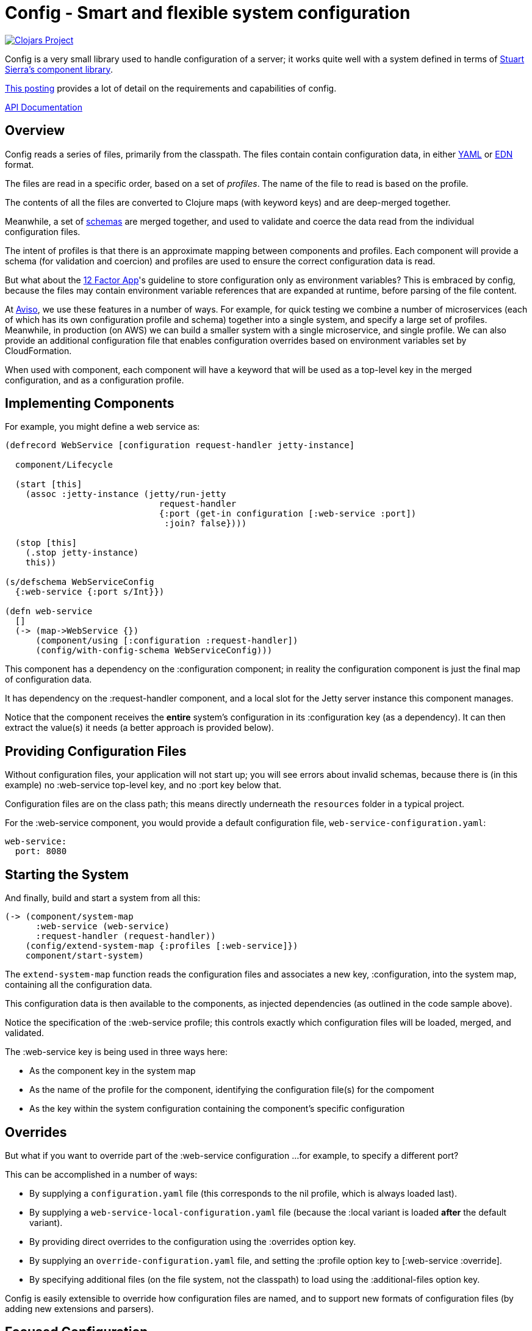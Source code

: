 = Config - Smart and flexible system configuration

image:http://clojars.org/io.aviso/config/latest-version.svg[Clojars Project, link="http://clojars.org/io.aviso/config"]

Config is a very small library used to handle configuration of a server; it works
quite well with a system defined in terms of
link:https://github.com/stuartsierra/component[Stuart Sierra's component library].

link:https://medium.com/@hlship/microservices-configuration-and-clojure-4f6807ef9bea[This posting] provides
a lot of detail on the requirements and capabilities of config.

link:http://avisonovate.github.io/docs/config/[API Documentation]

== Overview

Config reads a series of files, primarily from the classpath.
The files contain contain configuration data, in either
link:http://yaml.org/[YAML] or
link:https://github.com/edn-format/edn[EDN] format.

The files are read in a specific order, based on a set of _profiles_.
The name of the file to read is based on the profile.

The contents of all the files are converted to Clojure maps (with keyword keys) and are
deep-merged together.

Meanwhile, a set of
link:https://github.com/Prismatic/schema[schemas] are merged together, and used to validate and coerce
the data read from the individual configuration files.

The intent of profiles is that there is an approximate mapping between components and profiles.
Each component will provide a schema (for validation and coercion) and profiles are used to ensure
the correct configuration data is read.

But what about the
link:http://12factor.net/config[12 Factor App]'s guideline to store configuration only as environment
variables?
This is embraced by config, because the files may contain environment variable references that are expanded
at runtime, before parsing of the file content.

At link:http://www.aviso.io/[Aviso], we use these features in a number of ways.
For example, for quick testing we combine a number of microservices (each of which
has its own configuration profile and schema) together into a single system, and specify a large set of profiles.
Meanwhile, in production (on AWS) we can build a smaller system with a single microservice, and single profile.
We can also provide an additional configuration file that enables configuration overrides based on environment variables
set by CloudFormation.

When used with component, each component will have a keyword that will be used as a top-level key
in the merged configuration, and as a configuration profile.

== Implementing Components

For example, you might define a web service as:

[source,clojure]
----
(defrecord WebService [configuration request-handler jetty-instance]

  component/Lifecycle

  (start [this]
    (assoc :jetty-instance (jetty/run-jetty
                              request-handler
                              {:port (get-in configuration [:web-service :port])
                               :join? false})))

  (stop [this]
    (.stop jetty-instance)
    this))

(s/defschema WebServiceConfig
  {:web-service {:port s/Int}})

(defn web-service
  []
  (-> (map->WebService {})
      (component/using [:configuration :request-handler])
      (config/with-config-schema WebServiceConfig)))
----

This component has a dependency on the :configuration component; in reality
the configuration component is just the final map of configuration data.

It has dependency on the :request-handler component, and a local slot for the
Jetty server instance this component manages.

Notice that the component receives the *entire* system's configuration in its
:configuration key (as a dependency). It can then extract the value(s)
it needs (a better approach is provided below).

== Providing Configuration Files

Without configuration files, your application will not start up; you will see
errors about invalid schemas, because there is (in this example)
no :web-service top-level key, and no :port key below that.

Configuration files are on the class path; this means directly underneath
the `resources` folder in a typical project.

For the :web-service component, you would
provide a default configuration file, `web-service-configuration.yaml`:

[source,clojure]
----
web-service:
  port: 8080
----

== Starting the System

And finally, build and start a system from all this:

[source,clojure]
----
(-> (component/system-map
      :web-service (web-service)
      :request-handler (request-handler))
    (config/extend-system-map {:profiles [:web-service]})
    component/start-system)
----

The `extend-system-map` function reads the configuration files and associates
a new key, :configuration, into the system map, containing all the configuration
data.

This configuration data is then available to the components, as injected
dependencies (as outlined in the code sample above).

Notice the specification of the :web-service profile; this controls exactly which
configuration files will be loaded, merged, and validated.

The :web-service key is being used in three ways here:

* As the component key in the system map
* As the name of the profile for the component, identifying the configuration file(s) for the compoment
* As the key within the system configuration containing the component's specific configuration

== Overrides

But what if you want to override part of the :web-service configuration ...
for example, to specify a different port?

This can be accomplished in a number of ways:

- By supplying a `configuration.yaml` file (this corresponds to the nil profile,
  which is always loaded last).
- By supplying a `web-service-local-configuration.yaml` file (because the :local
  variant is loaded *after* the default variant).
- By providing direct overrides to the configuration using the :overrides option
  key.
- By supplying an `override-configuration.yaml` file, and setting the
  :profile option key to [:web-service :override].
- By specifying additional files (on the file system, not the classpath)
  to load using the :additional-files option key.

Config is easily extensible to override how configuration files are named, and to support new formats
of configuration files (by adding new extensions and parsers).

== Focused Configuration

Starting in 0.1.9, it is possible to receive configuration specific to the
component.

[source,clojure]
----
(defrecord WebService [port request-handler jetty-instance]

  config/Configurable

  (configure [this configuration]
    (merge this configuration))

  component/Lifecycle

  (start [this]
    (assoc :jetty-instance (jetty/run-jetty
                              request-handler
                              {:port port
                               :join? false})))

  (stop [this]
    (.stop jetty-instance)
    this))

(s/defschema WebServiceConfig
  {:port s/Int})

(defn web-service
  []
  (-> (map->WebService {})
      (component/using [:request-handler])
      (config/with-config-schema :web-service WebServiceConfig)))
----

There's a number of changes:

- Instead of a dependency on the configuration component, there is an additional
  field for the port provided in the configuration.
- WebServiceConfig is *just* the configuration of the :web-service component
- `with-config-schema` provides an additional argument, the top-level key
- The `configure` method gets just the configuration for the :web-service
  component; the map with the :port key.
- The `start` method is invoked *after* the `configure` method, so the port
  field is initialized.

Again, it typically makes sense for the component key, the profile name, and the configuration key
for the component to all match; in this case, the value :web-service.

The startup code is slightly changed as well:

[source,clojure]
----
(-> (component/system-map
      :web-service (web-service)
      :request-handler (request-handler))
    (config/extend-system-map {:profiles [:web-service]})
    config/configure-components
    component/start-system)
----

The call to `configure-components` is the difference.

If a component does not extend the Configurable protocol, it will
instead have a :component key assoc'ed with the component's individual
configuration map (not the complete system configuration).

It is necessary to invoke the three-argument version of `with-config-schema`
to trigger this behavior; otherwise `configure-components` does not know what key
in the merged configuration map to extract for the component.

== License

Config is available under the terms of the Apache Software License 2.0.

